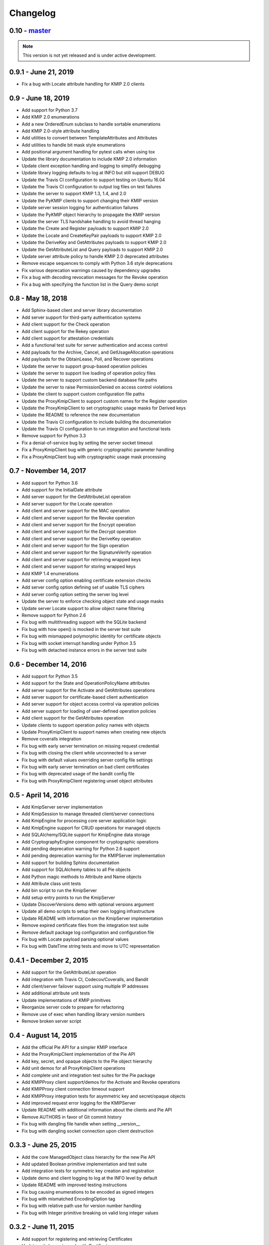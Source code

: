 =========
Changelog
=========

.. _v0.10:

0.10 - `master`_
~~~~~~~~~~~~~~~~

.. note:: This version is not yet released and is under active development.

.. _v0.9.1:

0.9.1 - June 21, 2019
~~~~~~~~~~~~~~~~~~~~~
* Fix a bug with Locate attribute handling for KMIP 2.0 clients

.. _v0.9:

0.9 - June 18, 2019
~~~~~~~~~~~~~~~~~~~
* Add support for Python 3.7
* Add KMIP 2.0 enumerations
* Add a new OrderedEnum subclass to handle sortable enumerations
* Add KMIP 2.0-style attribute handling
* Add utilities to convert between TemplateAttributes and Attributes
* Add utilities to handle bit mask style enumerations
* Add positional argument handling for pytest calls when using tox
* Update the library documentation to include KMIP 2.0 information
* Update client exception handling and logging to simplify debugging
* Update library logging defaults to log at INFO but still support DEBUG
* Update the Travis CI configuration to support testing on Ubuntu 16.04
* Update the Travis CI configuration to output log files on test failures
* Update the server to support KMIP 1.3, 1.4, and 2.0
* Update the PyKMIP clients to support changing their KMIP version
* Update server session logging for authentication failures
* Update the PyKMIP object hierarchy to propagate the KMIP version
* Update the server TLS handshake handling to avoid thread hanging
* Update the Create and Register payloads to support KMIP 2.0
* Update the Locate and CreateKeyPair payloads to support KMIP 2.0
* Update the DeriveKey and GetAttributes payloads to support KMIP 2.0
* Update the GetAttributeList and Query payloads to support KMIP 2.0
* Update server attribute policy to handle KMIP 2.0 deprecated attributes
* Remove escape sequences to comply with Python 3.6 style deprecations
* Fix various deprecation warnings caused by dependency upgrades
* Fix a bug with decoding revocation messages for the Revoke operation
* Fix a bug with specifying the function list in the Query demo script

.. _v0.8:

0.8 - May 18, 2018
~~~~~~~~~~~~~~~~~~
* Add Sphinx-based client and server library documentation
* Add server support for third-party authentication systems
* Add client support for the Check operation
* Add client support for the Rekey operation
* Add client support for attestation credentials
* Add a functional test suite for server authentication and access control
* Add payloads for the Archive, Cancel, and GetUsageAllocation operations
* Add payloads for the ObtainLease, Poll, and Recover operations
* Update the server to support group-based operation policies
* Update the server to support live loading of operation policy files
* Update the server to support custom backend database file paths
* Update the server to raise PermissionDenied on access control violations
* Update the client to support custom configuration file paths
* Update the ProxyKmipClient to support custom names for the Register operation
* Update the ProxyKmipClient to set cryptographic usage masks for Derived keys
* Update the README to reference the new documentation
* Update the Travis CI configuration to include building the documentation
* Update the Travis CI configuration to run integration and functional tests
* Remove support for Python 3.3
* Fix a denial-of-service bug by setting the server socket timeout
* Fix a ProxyKmipClient bug with generic cryptographic parameter handling
* Fix a ProxyKmipClient bug with cryptographic usage mask processing

.. _v0.7:

0.7 - November 14, 2017
~~~~~~~~~~~~~~~~~~~~~~~
* Add support for Python 3.6
* Add support for the InitialDate attribute
* Add server support for the GetAttributeList operation
* Add server support for the Locate operation
* Add client and server support for the MAC operation
* Add client and server support for the Revoke operation
* Add client and server support for the Encrypt operation
* Add client and server support for the Decrypt operation
* Add client and server support for the DeriveKey operation
* Add client and server support for the Sign operation
* Add client and server support for the SignatureVerify operation
* Add client and server support for retrieving wrapped keys
* Add client and server support for storing wrapped keys
* Add KMIP 1.4 enumerations
* Add server config option enabling certificate extension checks
* Add server config option defining set of usable TLS ciphers
* Add server config option setting the server log level
* Update the server to enforce checking object state and usage masks
* Update server Locate support to allow object name filtering
* Remove support for Python 2.6
* Fix bug with multithreading support with the SQLite backend
* Fix bug with how open() is mocked in the server test suite
* Fix bug with mismapped polymorphic identity for certificate objects
* Fix bug with socket interrupt handling under Python 3.5
* Fix bug with detached instance errors in the server test suite

.. _v0.6:

0.6 - December 14, 2016
~~~~~~~~~~~~~~~~~~~~~~~~~
* Add support for Python 3.5
* Add support for the State and OperationPolicyName attributes
* Add server support for the Activate and GetAttributes operations
* Add server support for certificate-based client authentication
* Add server support for object access control via operation policies
* Add server support for loading of user-defined operation policies
* Add client support for the GetAttributes operation
* Update clients to support operation policy names with objects
* Update ProxyKmipClient to support names when creating new objects
* Remove coveralls integration
* Fix bug with early server termination on missing request credential
* Fix bug with closing the client while unconnected to a server
* Fix bug with default values overriding server config file settings
* Fix bug with early server termination on bad client certificates
* Fix bug with deprecated usage of the bandit config file
* Fix bug with ProxyKmipClient registering unset object attributes

.. _v0.5:

0.5 - April 14, 2016
~~~~~~~~~~~~~~~~~~~~~~
* Add KmipServer server implementation
* Add KmipSession to manage threaded client/server connections
* Add KmipEngine for processing core server application logic
* Add KmipEngine support for CRUD operations for managed objects
* Add SQLAlchemy/SQLite support for KmipEngine data storage
* Add CryptographyEngine component for cryptographic operations
* Add pending deprecation warning for Python 2.6 support
* Add pending deprecation warning for the KMIPServer implementation
* Add support for building Sphinx documentation
* Add support for SQLAlchemy tables to all Pie objects
* Add Python magic methods to Attribute and Name objects
* Add Attribute class unit tests
* Add bin script to run the KmipServer
* Add setup entry points to run the KmipServer
* Update DiscoverVersions demo with optional versions argument
* Update all demo scripts to setup their own logging infrastructure
* Update README with information on the KmipServer implementation
* Remove expired certificate files from the integration test suite
* Remove default package log configuration and configuration file
* Fix bug with Locate payload parsing optional values
* Fix bug with DateTime string tests and move to UTC representation

.. _v0.4.1:

0.4.1 - December 2, 2015
~~~~~~~~~~~~~~~~~~~~~~~~
* Add support for the GetAttributeList operation
* Add integration with Travis CI, Codecov/Coveralls, and Bandit
* Add client/server failover support using multiple IP addresses
* Add additional attribute unit tests
* Update implementations of KMIP primitives
* Reorganize server code to prepare for refactoring
* Remove use of exec when handling library version numbers
* Remove broken server script

.. _v0.4:

0.4 - August 14, 2015
~~~~~~~~~~~~~~~~~~~~~
* Add the official Pie API for a simpler KMIP interface
* Add the ProxyKmipClient implementation of the Pie API
* Add key, secret, and opaque objects to the Pie object hierarchy
* Add unit demos for all ProxyKmipClient operations
* Add complete unit and integration test suites for the Pie package
* Add KMIPProxy client support/demos for the Activate and Revoke operations
* Add KMIPProxy client connection timeout support
* Add KMIPProxy integration tests for asymmetric key and secret/opaque objects
* Add improved request error logging for the KMIPServer
* Update README with additional information about the clients and Pie API
* Remove AUTHORS in favor of Git commit history
* Fix bug with dangling file handle when setting __version__
* Fix bug with dangling socket connection upon client destruction

.. _v0.3.3:

0.3.3 - June 25, 2015
~~~~~~~~~~~~~~~~~~~~~
* Add the core ManagedObject class hierarchy for the new Pie API
* Add updated Boolean primitive implementation and test suite
* Add integration tests for symmetric key creation and registration
* Update demo and client logging to log at the INFO level by default
* Update README with improved testing instructions
* Fix bug causing enumerations to be encoded as signed integers
* Fix bug with mismatched EncodingOption tag
* Fix bug with relative path use for version number handling
* Fix bug with Integer primitive breaking on valid long integer values

.. _v0.3.2:

0.3.2 - June 11, 2015
~~~~~~~~~~~~~~~~~~~~~
* Add support for registering and retrieving Certificates
* Update unit demos to work with Certificates
* Reorganize test suite into unit and integration test suites
* Remove old demo scripts
* Fix bug with incorrect KeyMaterialStruct tag
* Fix bug causing infinite recursion with object inheritance

.. _v0.3.1:

0.3.1 - April 23, 2015
~~~~~~~~~~~~~~~~~~~~~~
* Add KMIP profile information to the client
* Add support for registering/retrieving SecretData and Opaque objects
* Update the SecretFactory to build Public/PrivateKeys with user data

.. _v0.3:

0.3 - March 14, 2015
~~~~~~~~~~~~~~~~~~~~
* Add client support for the DiscoverVersions and Query operations
* Add client support for the CreateKeyPair and ReKeyKeyPair operations
* Add support for registering and retrieving PublicKeys and PrivateKeys
* Add unit demos demonstrating how to use individual KMIP client operations
* Add custom configuration support to the KMIP client
* Add inline documentation for new KMIP objects, attributes and payloads
* Add additional unit test suites for new KMIP objects, attributes and payloads
* Add dependency for the six library to handle Python version support
* Update README with a condensed description and breakdown of the library
* Fix bug with unindexed format strings (impacts Python 2.6)
* Fix missing certificate file issue when installing library from PyPI

.. _v0.2:

0.2 - November 17, 2014
~~~~~~~~~~~~~~~~~~~~~~~~~
* Add configuration file support
* Add client support for the Locate operation
* Update README with additional information and reStructuredText format

.. _v0.1.1:

0.1.1 - September 12, 2014
~~~~~~~~~~~~~~~~~~~~~~~~~~
* Fix bug with auto-installing third party dependencies

.. _v0.1:

0.1.0 - August 28, 2014
~~~~~~~~~~~~~~~~~~~~~~~
* Add support for Python 3.3 and 3.4
* Add support for KMIP client/server SSL connections
* Remove all Thrift library dependencies

.. _v0.0.1:

0.0.1 - August 12, 2014
~~~~~~~~~~~~~~~~~~~~~~~
* Initial release
* Add support for Python 2.6 and 2.7
* Add KMIP client and server
* Add client/server support for Create, Get, Register, and Destroy operations
* Add unit test suite

.. _`master`: https://github.com/openkmip/pykmip/
